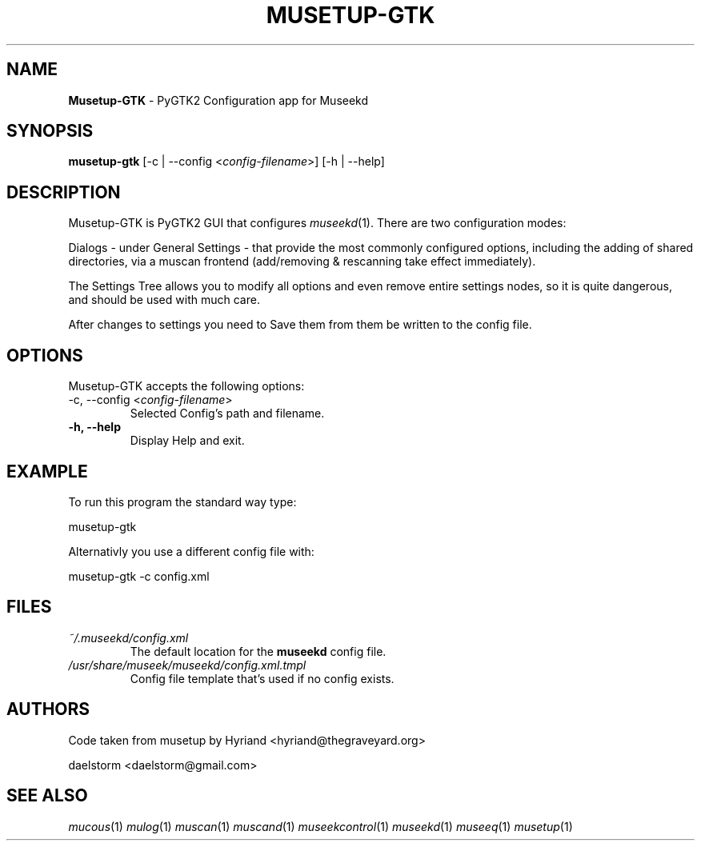 .TH "MUSETUP-GTK" "1" "Release 0.1.11" "daelstorm" "Museek Daemon Plus"
.SH "NAME"
.LP 
\fBMusetup\-GTK\fR \- PyGTK2 Configuration app for Museekd
.SH "SYNOPSIS"
.B musetup\-gtk 
[\-c | \-\-config <\fIconfig\-filename\fP>]
[\-h | \-\-help]
.SH "DESCRIPTION"
.LP 
Musetup\-GTK is PyGTK2 GUI that configures \fImuseekd\fP(1). There are two configuration modes: 
.LP 
Dialogs \- under General Settings \- that provide the most commonly configured options, including the adding of shared directories, via a muscan frontend (add/removing & rescanning take effect immediately).
.LP 
The Settings Tree allows you to modify all options and even remove entire settings nodes, so it is quite dangerous, and should be used with much care.
.LP 
After changes to settings you need to Save them from them be written to the config file.
.SH "OPTIONS"
.LP 
Musetup\-GTK accepts the following options:
.TP 
\-c, \-\-config <\fIconfig\-filename\fP>
Selected Config's path and filename.
.TP 
.B \-h, \-\-help
Display Help and exit.
.SH "EXAMPLE"
.LP 
To run this program the standard way type:
.LP 
musetup\-gtk
.LP 
Alternativly you use a different config file with:
.LP 
musetup\-gtk \-c config.xml
.LP 

.SH "FILES"
.TP 
 \fI~/.museekd/config.xml\fR
The default location for the \fBmuseekd\fP config file.
.TP 
 \fI/usr/share/museek/museekd/config.xml.tmpl\fR
Config file template that's used if no config exists.
.SH "AUTHORS"
.LP 
Code taken from musetup by Hyriand <hyriand@thegraveyard.org>
.LP 
daelstorm <daelstorm@gmail.com>
.SH "SEE ALSO"
.LP 
\fImucous\fP(1) \fImulog\fP(1) \fImuscan\fP(1) \fImuscand\fP(1) \fImuseekcontrol\fP(1) \fImuseekd\fP(1) \fImuseeq\fP(1) \fImusetup\fP(1)
